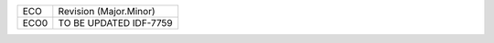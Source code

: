 
+--------+------------------------+
| ECO    | Revision (Major.Minor) |
+--------+------------------------+
| ECO0   | TO BE UPDATED IDF-7759 |
+--------+------------------------+
